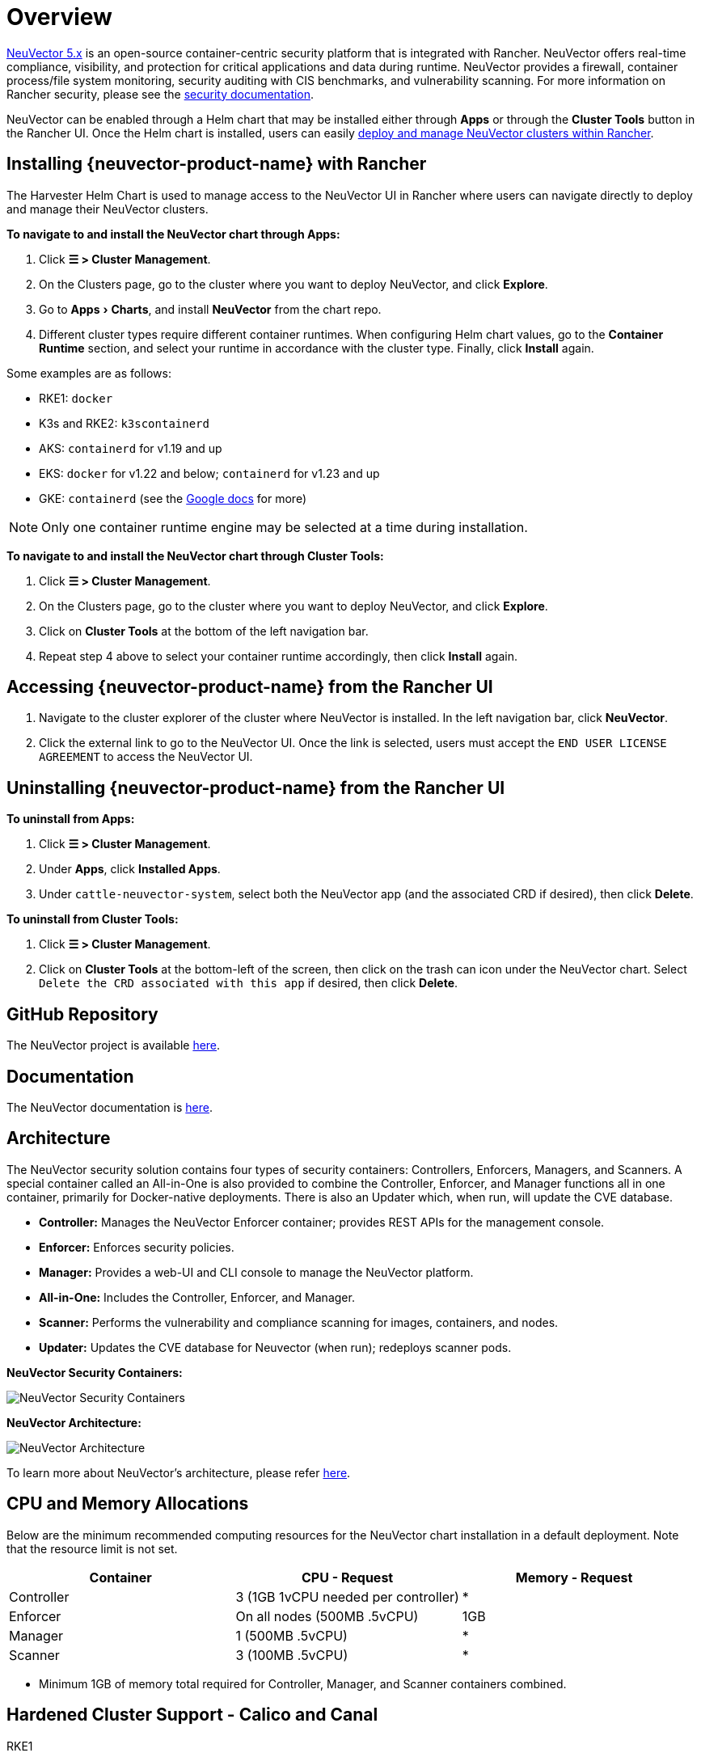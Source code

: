 = Overview
:experimental:

https://open-docs.neuvector.com/[NeuVector 5.x] is an open-source container-centric security platform that is integrated with Rancher. NeuVector offers real-time compliance, visibility, and protection for critical applications and data during runtime. NeuVector provides a firewall, container process/file system monitoring, security auditing with CIS benchmarks, and vulnerability scanning. For more information on Rancher security, please see the xref:security/security-overview.adoc[security documentation].

NeuVector can be enabled through a Helm chart that may be installed either through *Apps* or through the *Cluster Tools* button in the Rancher UI. Once the Helm chart is installed, users can easily https://open-docs.neuvector.com/deploying/rancher#deploy-and-manage-neuvector-through-rancher-apps-marketplace[deploy and manage NeuVector clusters within Rancher].

== Installing {neuvector-product-name} with Rancher

The Harvester Helm Chart is used to manage access to the NeuVector UI in Rancher where users can navigate directly to deploy and manage their NeuVector clusters.

*To navigate to and install the NeuVector chart through Apps:*

. Click *☰ > Cluster Management*.
. On the Clusters page, go to the cluster where you want to deploy NeuVector, and click *Explore*.
. Go to menu:Apps[Charts], and install *NeuVector* from the chart repo.
. Different cluster types require different container runtimes. When configuring Helm chart values, go to the *Container Runtime* section, and select your runtime in accordance with the cluster type. Finally, click *Install* again.

Some examples are as follows:

* RKE1: `docker`
* K3s and RKE2: `k3scontainerd`
* AKS: `containerd` for v1.19 and up
* EKS: `docker` for v1.22 and below; `containerd` for v1.23 and up
* GKE: `containerd` (see the https://cloud.google.com/kubernetes-engine/docs/concepts/using-containerd[Google docs] for more)

[NOTE]
====
Only one container runtime engine may be selected at a time during installation.
====

*To navigate to and install the NeuVector chart through Cluster Tools:*

. Click *☰ > Cluster Management*.
. On the Clusters page, go to the cluster where you want to deploy NeuVector, and click *Explore*.
. Click on *Cluster Tools* at the bottom of the left navigation bar.
. Repeat step 4 above to select your container runtime accordingly, then click *Install* again.

== Accessing {neuvector-product-name} from the Rancher UI

. Navigate to the cluster explorer of the cluster where NeuVector is installed. In the left navigation bar, click *NeuVector*.
. Click the external link to go to the NeuVector UI. Once the link is selected, users must accept the `END USER LICENSE AGREEMENT` to access the NeuVector UI.

== Uninstalling {neuvector-product-name} from the Rancher UI

*To uninstall from Apps:*

. Click *☰ > Cluster Management*.
. Under *Apps*, click *Installed Apps*.
. Under `cattle-neuvector-system`, select both the NeuVector app (and the associated CRD if desired), then click *Delete*.

*To uninstall from Cluster Tools:*

. Click *☰ > Cluster Management*.
. Click on *Cluster Tools* at the bottom-left of the screen, then click on the trash can icon under the NeuVector chart. Select `Delete the CRD associated with this app` if desired, then click *Delete*.

== GitHub Repository

The NeuVector project is available https://github.com/neuvector/neuvector[here].

== Documentation

The NeuVector documentation is https://open-docs.neuvector.com/[here].

== Architecture

The NeuVector security solution contains four types of security containers: Controllers, Enforcers, Managers, and Scanners. A special container called an All-in-One is also provided to combine the Controller, Enforcer, and Manager functions all in one container, primarily for Docker-native deployments. There is also an Updater which, when run, will update the CVE database.

* *Controller:* Manages the NeuVector Enforcer container; provides REST APIs for the management console.
* *Enforcer:* Enforces security policies.
* *Manager:* Provides a web-UI and CLI console to manage the NeuVector platform.
* *All-in-One:* Includes the Controller, Enforcer, and Manager.
* *Scanner:* Performs the vulnerability and compliance scanning for images, containers, and nodes.
* *Updater:* Updates the CVE database for Neuvector (when run); redeploys scanner pods.

+++<figcaption>+++**NeuVector Security Containers:**+++</figcaption>+++

image:neuvector-security-containers.png[NeuVector Security Containers]

+++<figcaption>+++**NeuVector Architecture:**+++</figcaption>+++

image:neuvector-architecture.png[NeuVector Architecture]

To learn more about NeuVector's architecture, please refer https://open-docs.neuvector.com/basics/overview#architecture[here].

== CPU and Memory Allocations

Below are the minimum recommended computing resources for the NeuVector chart installation in a default deployment. Note that the resource limit is not set.

|===
| Container | CPU - Request | Memory - Request

| Controller
| 3 (1GB 1vCPU needed per controller)
| *

| Enforcer
| On all nodes (500MB .5vCPU)
| 1GB

| Manager
| 1 (500MB .5vCPU)
| *

| Scanner
| 3 (100MB .5vCPU)
| *
|===

* Minimum 1GB of memory total required for Controller, Manager, and Scanner containers combined.

== Hardened Cluster Support - Calico and Canal

[tabs]
======
RKE1::
+
--
* All NeuVector components are deployable if PSP is set to true.
+
You will need to set additional configuration for your hardened cluster environment as follows:

.. Click *☰ > Cluster Management*.
.. Go to the cluster that you created and click *Explore*.
.. In the left navigation bar, click *Apps*.
.. Install (or upgrade to) NeuVector version `100.0.1+up2.2.2`.

... Under *Edit Options* > *Other Configuration*, enable *Pod Security Policy* by checking the box (no other config needed):
+
image:psp-nv-rke.png[Enable PSP for RKE1 Hardened Cluster]


.. Click *Install* at the bottom-right to complete.
--

RKE2::
+
--
* NeuVector components Controller and Enforcer are deployable if PSP is set to true.

*Applicable to NeuVector chart version 100.0.0+up2.2.0 only:*

* For Manager, Scanner, and Updater components, additional configuration is required as shown below:
+
----
kubectl patch deploy neuvector-manager-pod -n cattle-neuvector-system --patch '{"spec":{"template":{"spec":{"securityContext":{"runAsUser": 5400}}}}}'
kubectl patch deploy neuvector-scanner-pod -n cattle-neuvector-system --patch '{"spec":{"template":{"spec":{"securityContext":{"runAsUser": 5400}}}}}'
kubectl patch cronjob neuvector-updater-pod -n cattle-neuvector-system --patch '{"spec":{"jobTemplate":{"spec":{"template":{"spec":{"securityContext":{"runAsUser": 5400}}}}}}}'
----
+
You will need to set additional configuration for your hardened cluster environment.
+
NOTE: You must update your config in both RKE2 and K3s hardened clusters as shown below.

.. Click *☰ > Cluster Management*.
.. Go to the cluster that you created and click *Explore*.
.. In the left navigation bar, click *Apps*.
.. Install (or upgrade to) NeuVector version `100.0.1+up2.2.2`.

... Under *Edit Options* > *Other Configuration*, enable *Pod Security Policy* by checking the box. Note that you must also enter a value greater than `zero` for `Manager runAsUser ID`, `Scanner runAsUser ID`, and `Updater runAsUser ID`:
+
image:psp-nv-rke2.png[Enable PSP for RKE2 and K3s Hardened Clusters]


 .. Click *Install* at the bottom-right to complete.
--
======

== SELinux-enabled Cluster Support - Calico and Canal

To enable SELinux on RKE2 clusters, follow the steps below:

* NeuVector components Controller and Enforcer are deployable if PSP is set to true.

*Applicable to NeuVector chart version 100.0.0+up2.2.0 only:*

* For Manager, Scanner, and Updater components, additional configuration is required as shown below:

----
kubectl patch deploy neuvector-manager-pod -n cattle-neuvector-system --patch '{"spec":{"template":{"spec":{"securityContext":{"runAsUser": 5400}}}}}'
kubectl patch deploy neuvector-scanner-pod -n cattle-neuvector-system --patch '{"spec":{"template":{"spec":{"securityContext":{"runAsUser": 5400}}}}}'
kubectl patch cronjob neuvector-updater-pod -n cattle-neuvector-system --patch '{"spec":{"jobTemplate":{"spec":{"template":{"spec":{"securityContext":{"runAsUser": 5400}}}}}}}'
----

== Cluster Support in an Air-Gapped Environment

* All NeuVector components are deployable on a cluster in an air-gapped environment without any additional configuration needed.

== Support Limitations

* Only admins and cluster owners are currently supported.
* Fleet multi-cluster deployment is not supported.
* NeuVector is not supported on a Windows cluster.

== Other Limitations

* Currently, NeuVector feature chart installation fails when a NeuVector partner chart already exists. To work around this issue, uninstall the NeuVector partner chart and reinstall the NeuVector feature chart.
* Sometimes when the controllers are not ready, the NeuVector UI is not accessible from the Rancher UI. During this time, controllers will try to restart, and it takes a few minutes for the controllers to be active.
* Container runtime is not auto-detected for different cluster types when installing the NeuVector chart. To work around this, you can specify the runtime manually.
